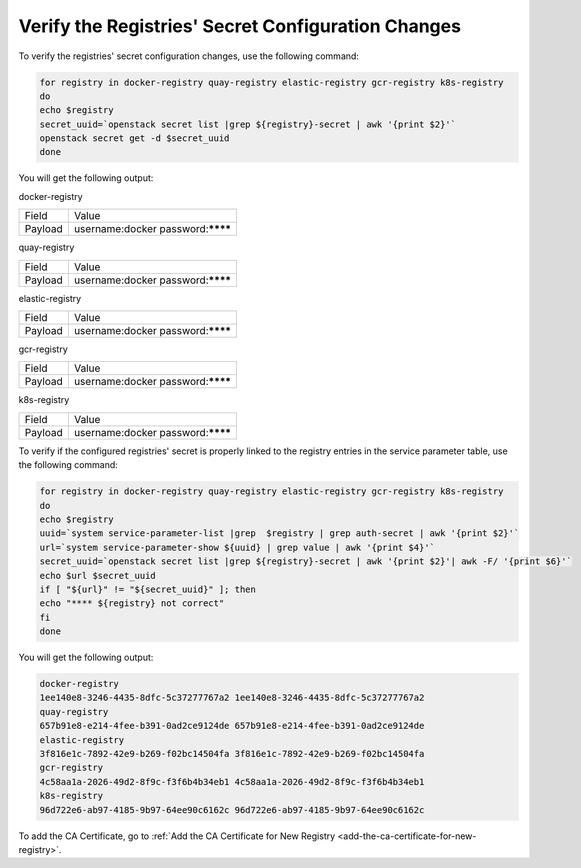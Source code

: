 ..
.. _verify-the-registry-secret-changes-and-secret-key-in-system-database:

===================================================
Verify the Registries' Secret Configuration Changes
===================================================

To verify the registries' secret configuration changes, use the following command:

.. code-block:: none

    for registry in docker-registry quay-registry elastic-registry gcr-registry k8s-registry
    do
    echo $registry
    secret_uuid=`openstack secret list |grep ${registry}-secret | awk '{print $2}'`
    openstack secret get -d $secret_uuid
    done

You will get the following output:

docker-registry

.. table::
    :widths: auto

    +---------+-----------------------------------+
    | Field   | Value                             |
    +---------+-----------------------------------+
    | Payload | username:docker password:******** |
    +---------+-----------------------------------+

quay-registry

.. table::
    :widths: auto

    +---------+-----------------------------------+
    | Field   | Value                             |
    +---------+-----------------------------------+
    | Payload | username:docker password:******** |
    +---------+-----------------------------------+

elastic-registry

.. table::
    :widths: auto

    +---------+-----------------------------------+
    | Field   | Value                             |
    +---------+-----------------------------------+
    | Payload | username:docker password:******** |
    +---------+-----------------------------------+

gcr-registry

.. table::
    :widths: auto

    +---------+-----------------------------------+
    | Field   | Value                             |
    +---------+-----------------------------------+
    | Payload | username:docker password:******** |
    +---------+-----------------------------------+

k8s-registry

.. table::
    :widths: auto

    +---------+-----------------------------------+
    | Field   | Value                             |
    +---------+-----------------------------------+
    | Payload | username:docker password:******** |
    +---------+-----------------------------------+

To verify if the configured registries' secret is properly linked to the
registry entries in the service parameter table, use the following command:

.. code-block:: none

    for registry in docker-registry quay-registry elastic-registry gcr-registry k8s-registry
    do
    echo $registry
    uuid=`system service-parameter-list |grep  $registry | grep auth-secret | awk '{print $2}'`
    url=`system service-parameter-show ${uuid} | grep value | awk '{print $4}'`
    secret_uuid=`openstack secret list |grep ${registry}-secret | awk '{print $2}'| awk -F/ '{print $6}'`
    echo $url $secret_uuid
    if [ "${url}" != "${secret_uuid}" ]; then
    echo "**** ${registry} not correct"
    fi
    done

You will get the following output:

.. code-block:: none

    docker-registry
    1ee140e8-3246-4435-8dfc-5c37277767a2 1ee140e8-3246-4435-8dfc-5c37277767a2
    quay-registry
    657b91e8-e214-4fee-b391-0ad2ce9124de 657b91e8-e214-4fee-b391-0ad2ce9124de
    elastic-registry
    3f816e1c-7892-42e9-b269-f02bc14504fa 3f816e1c-7892-42e9-b269-f02bc14504fa
    gcr-registry
    4c58aa1a-2026-49d2-8f9c-f3f6b4b34eb1 4c58aa1a-2026-49d2-8f9c-f3f6b4b34eb1
    k8s-registry
    96d722e6-ab97-4185-9b97-64ee90c6162c 96d722e6-ab97-4185-9b97-64ee90c6162c

To add the CA Certificate, go to :ref:`Add the CA Certificate for New Registry
<add-the-ca-certificate-for-new-registry>`.